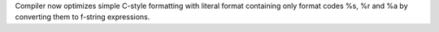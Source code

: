 Compiler now optimizes simple C-style formatting with literal format
containing only format codes %s, %r and %a by converting them to f-string
expressions.
